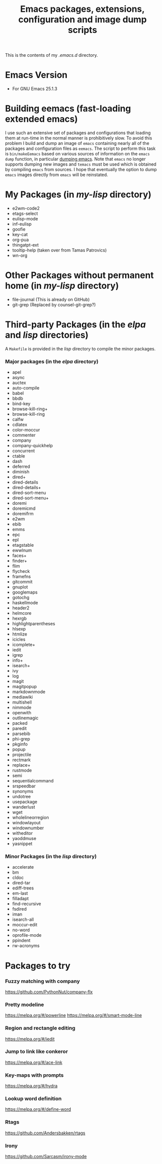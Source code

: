 #                            -*- mode: org; -*-
#+TITLE:     *Emacs packages, extensions, configuration and image dump scripts*
#+AUTHOR: Henry Weller
#+EMAIL: no-reply
#+OPTIONS: author:nil email:nil ^:{}

This is the contents of my /.emacs.d/ directory.

* Emacs Version
  + For GNU Emacs 25.1.3

* Building eemacs (fast-loading extended emacs)
  I use such an extensive set of packages and configurations that loading them
  at run-time in the normal manner is prohibitively slow.  To avoid this problem
  I build and dump an image of =emacs= containing nearly all of the packages and
  configuration files as =eemacs=.  The script to perform this task is
  =bin/makeEemacs= based on various sources of information on the =emacs dump=
  function, in particular [[http://www.emacswiki.org/cgi-bin/wiki/DumpingEmacs][dumping emacs]].  Note that =emacs= no longer supports
  dumping new images and =temacs= must be used which is obtained by compiling
  =emacs= from sources.  I hope that eventually the option to dump =emacs=
  images directly from =emacs= will be reinstated.

* My Packages (in /my-lisp/ directory)
  + e2wm-code2
  + etags-select
  + eulisp-mode
  + inf-eulisp
  + goofie
  + key-cat
  + org-pua
  + thingatpt-ext
  + tooltip-help (taken over from Tamas Patrovics)
  + wn-org

* Other Packages without permanent home (in /my-lisp/ directory)
  + file-journal (This is already on GitHub)
  + git-grep (Replaced by counsel-git-grep?)

* Third-party Packages (in the /elpa/ and /lisp/ directories)
  A =Makefile= is provided in the /lisp/ directory to compile the minor
  packages.
*** Major packages (in the /elpa/ directory)
    + apel
    + async
    + auctex
    + auto-compile
    + babel
    + bbdb
    + bind-key
    + browse-kill-ring+
    + browse-kill-ring
    + calfw
    + cdlatex
    + color-moccur
    + commenter
    + company
    + company-quickhelp
    + concurrent
    + ctable
    + dash
    + deferred
    + diminish
    + dired+
    + dired-details
    + dired-details+
    + dired-sort-menu
    + dired-sort-menu+
    + doremi
    + doremicmd
    + doremifrm
    + e2wm
    + ebib
    + emms
    + epc
    + epl
    + etagstable
    + ewwlnum
    + faces+
    + finder+
    + flim
    + flycheck
    + framefns
    + gitcommit
    + gnuplot
    + googlemaps
    + gotochg
    + haskellmode
    + header2
    + helmcore
    + hexrgb
    + highlightparentheses
    + hlsexp
    + htmlize
    + icicles
    + icomplete+
    + iedit
    + igrep
    + info+
    + isearch+
    + ivy
    + log
    + magit
    + magitpopup
    + markdownmode
    + mediawiki
    + multishell
    + nimmode
    + openwith
    + outlinemagic
    + packed
    + paredit
    + parsebib
    + phi-grep
    + pkginfo
    + popup
    + projectile
    + rectmark
    + replace+
    + rustmode
    + semi
    + sequentialcommand
    + srspeedbar
    + synonyms
    + undotree
    + usepackage
    + wanderlust
    + wget
    + wholelineorregion
    + windowlayout
    + windownumber
    + witheditor
    + yaoddmuse
    + yasnippet

*** Minor Packages (in the /lisp/ directory)
    + accelerate
    + bm
    + cldoc
    + dired-tar
    + ediff-trees
    + em-last
    + filladapt
    + find-recursive
    + fsdired
    + iman
    + isearch-all
    + moccur-edit
    + no-word
    + oprofile-mode
    + ppindent
    + rw-acronyms

* Packages to try
*** Fuzzy matching with company
    https://github.com/PythonNut/company-flx
*** Pretty modeline
    https://melpa.org/#/powerline
    https://melpa.org/#/smart-mode-line
*** Region and rectangle editing
    https://melpa.org/#/iedit
*** Jump to link like conkeror
    https://melpa.org/#/ace-link
*** Key-maps with prompts
    https://melpa.org/#/hydra
*** Lookup word definition
    https://melpa.org/#/define-word
*** Rtags
    https://github.com/Andersbakken/rtags
*** Irony
    https://github.com/Sarcasm/irony-mode
